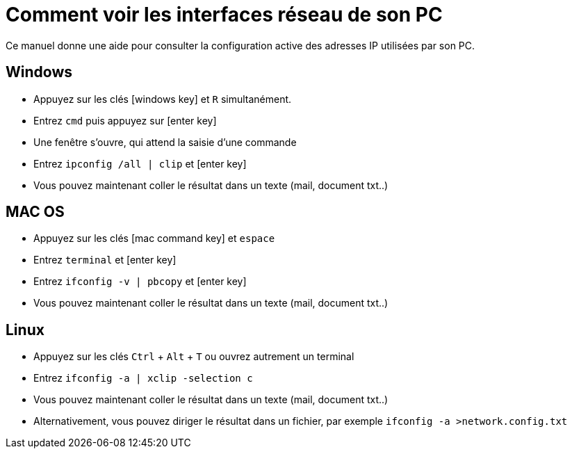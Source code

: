 = Comment voir les interfaces réseau de son PC
:icons: image
:icontype: svg

Ce manuel donne une aide pour consulter la configuration active des adresses IP utilisées par son PC.

== Windows

* Appuyez sur les clés icon:windows_key[role=th] et [.th]`R` simultanément.
* Entrez [.th]`cmd` puis appuyez sur icon:enter_key[role=th]
* Une fenêtre s'ouvre, qui attend la saisie d'une commande
* Entrez [.th]`ipconfig /all | clip` et icon:enter_key[role=th]
* Vous pouvez maintenant coller le résultat dans un texte (mail, document txt..)

== MAC OS

* Appuyez sur les clés icon:mac_command_key[role=th] et [.th]`espace`
* Entrez [.th]`terminal` et icon:enter_key[role=th]
* Entrez [.th]`ifconfig -v | pbcopy` et icon:enter_key[role=th]
* Vous pouvez maintenant coller le résultat dans un texte (mail, document txt..)

== Linux

* Appuyez sur les clés [.th]`Ctrl` + [.th]`Alt` + [.th]`T` ou ouvrez autrement un terminal
* Entrez [.th]`ifconfig -a | xclip -selection c`
* Vous pouvez maintenant coller le résultat dans un texte (mail, document txt..)
* Alternativement, vous pouvez diriger le résultat dans un fichier, par exemple [.th]`ifconfig -a >network.config.txt`
